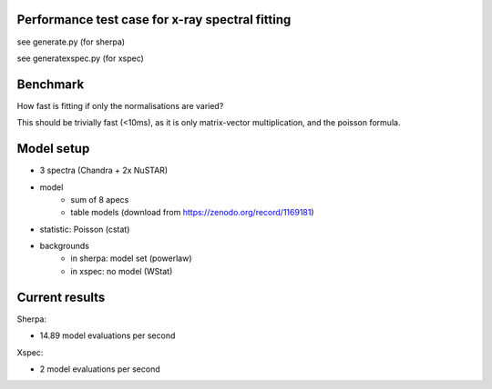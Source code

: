 Performance test case for x-ray spectral fitting
-------------------------------------------------

see generate.py (for sherpa)

see generatexspec.py (for xspec)

Benchmark
-------------

How fast is fitting if only the normalisations are varied?

This should be trivially fast (<10ms), as it is only matrix-vector multiplication,
and the poisson formula.

Model setup
-------------

* 3 spectra (Chandra + 2x NuSTAR)
* model
	* sum of 8 apecs
	* table models (download from https://zenodo.org/record/1169181)
* statistic: Poisson (cstat)
* backgrounds
    * in sherpa: model set (powerlaw)
    * in xspec: no model (WStat)



Current results
---------------

Sherpa:

* 14.89 model evaluations per second

Xspec:

* 2 model evaluations per second

